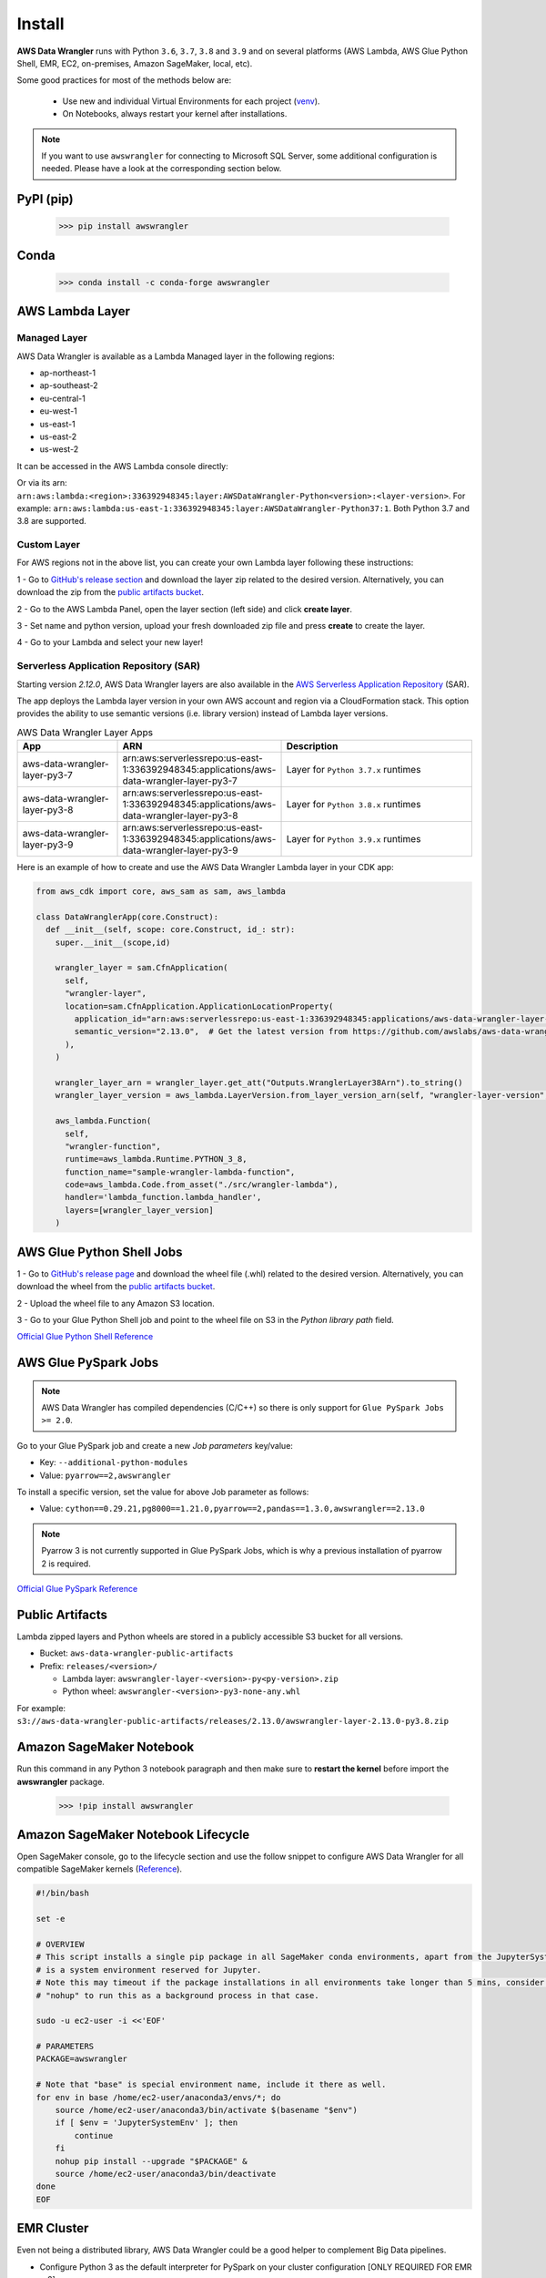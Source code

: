 Install
=======

**AWS Data Wrangler** runs with Python ``3.6``, ``3.7``, ``3.8`` and ``3.9``
and on several platforms (AWS Lambda, AWS Glue Python Shell, EMR, EC2,
on-premises, Amazon SageMaker, local, etc).

Some good practices for most of the methods below are:

  - Use new and individual Virtual Environments for each project (`venv <https://docs.python.org/3/library/venv.html>`_).
  - On Notebooks, always restart your kernel after installations.

.. note:: If you want to use ``awswrangler`` for connecting to Microsoft SQL Server, some additional configuration is needed. Please have a look at the corresponding section below.

PyPI (pip)
----------

    >>> pip install awswrangler

Conda
-----

    >>> conda install -c conda-forge awswrangler

AWS Lambda Layer
----------------

Managed Layer
^^^^^^^^^^^^^^

AWS Data Wrangler is available as a Lambda Managed layer in the following regions:

- ap-northeast-1
- ap-southeast-2
- eu-central-1
- eu-west-1
- us-east-1
- us-east-2
- us-west-2

It can be accessed in the AWS Lambda console directly:

.. image:: _static/aws_lambda_managed_layer.png
  :width: 400
  :alt: AWS Managed Lambda Layer

Or via its arn: ``arn:aws:lambda:<region>:336392948345:layer:AWSDataWrangler-Python<version>:<layer-version>``.
For example: ``arn:aws:lambda:us-east-1:336392948345:layer:AWSDataWrangler-Python37:1``.
Both Python 3.7 and 3.8 are supported.

Custom Layer
^^^^^^^^^^^^^^

For AWS regions not in the above list, you can create your own Lambda layer following these instructions:

1 - Go to `GitHub's release section <https://github.com/awslabs/aws-data-wrangler/releases>`_
and download the layer zip related to the desired version. Alternatively, you can download the zip from the `public artifacts bucket <https://aws-data-wrangler.readthedocs.io/en/latest/install.html#public-artifacts>`_.

2 - Go to the AWS Lambda Panel, open the layer section (left side)
and click **create layer**.

3 - Set name and python version, upload your fresh downloaded zip file
and press **create** to create the layer.

4 - Go to your Lambda and select your new layer!

Serverless Application Repository (SAR)
^^^^^^^^^^^^^^^^^^^^^^^^^^^^^^^^^^^^^^^^

Starting version `2.12.0`, AWS Data Wrangler layers are also available in the `AWS Serverless Application Repository <https://serverlessrepo.aws.amazon.com/applications>`_ (SAR).

The app deploys the Lambda layer version in your own AWS account and region via a CloudFormation stack.
This option provides the ability to use semantic versions (i.e. library version) instead of Lambda layer versions. 

.. list-table:: AWS Data Wrangler Layer Apps
   :widths: 25 25 50
   :header-rows: 1

   * - App
     - ARN
     - Description
   * - aws-data-wrangler-layer-py3-7
     - arn:aws:serverlessrepo:us-east-1:336392948345:applications/aws-data-wrangler-layer-py3-7
     - Layer for ``Python 3.7.x`` runtimes
   * - aws-data-wrangler-layer-py3-8
     - arn:aws:serverlessrepo:us-east-1:336392948345:applications/aws-data-wrangler-layer-py3-8
     - Layer for ``Python 3.8.x`` runtimes
   * - aws-data-wrangler-layer-py3-9
     - arn:aws:serverlessrepo:us-east-1:336392948345:applications/aws-data-wrangler-layer-py3-9
     - Layer for ``Python 3.9.x`` runtimes     

Here is an example of how to create and use the AWS Data Wrangler Lambda layer in your CDK app:

.. code-block:: python
    
    from aws_cdk import core, aws_sam as sam, aws_lambda

    class DataWranglerApp(core.Construct):
      def __init__(self, scope: core.Construct, id_: str):
        super.__init__(scope,id)

        wrangler_layer = sam.CfnApplication(
          self,
          "wrangler-layer",
          location=sam.CfnApplication.ApplicationLocationProperty(
            application_id="arn:aws:serverlessrepo:us-east-1:336392948345:applications/aws-data-wrangler-layer-py3-8",
            semantic_version="2.13.0",  # Get the latest version from https://github.com/awslabs/aws-data-wrangler/releases
          ),
        )

        wrangler_layer_arn = wrangler_layer.get_att("Outputs.WranglerLayer38Arn").to_string()
        wrangler_layer_version = aws_lambda.LayerVersion.from_layer_version_arn(self, "wrangler-layer-version", wrangler_layer_arn)

        aws_lambda.Function(
          self,
          "wrangler-function",
          runtime=aws_lambda.Runtime.PYTHON_3_8,
          function_name="sample-wrangler-lambda-function",
          code=aws_lambda.Code.from_asset("./src/wrangler-lambda"),
          handler='lambda_function.lambda_handler',
          layers=[wrangler_layer_version]
        )

AWS Glue Python Shell Jobs
--------------------------

1 - Go to `GitHub's release page <https://github.com/awslabs/aws-data-wrangler/releases>`_ and download the wheel file
(.whl) related to the desired version. Alternatively, you can download the wheel from the `public artifacts bucket <https://aws-data-wrangler.readthedocs.io/en/latest/install.html#public-artifacts>`_.

2 - Upload the wheel file to any Amazon S3 location.

3 - Go to your Glue Python Shell job and point to the wheel file on S3 in
the *Python library path* field.


`Official Glue Python Shell Reference <https://docs.aws.amazon.com/glue/latest/dg/add-job-python.html#create-python-extra-library>`_

AWS Glue PySpark Jobs
---------------------

.. note:: AWS Data Wrangler has compiled dependencies (C/C++) so there is only support for ``Glue PySpark Jobs >= 2.0``.

Go to your Glue PySpark job and create a new *Job parameters* key/value:

* Key: ``--additional-python-modules``
* Value: ``pyarrow==2,awswrangler``

To install a specific version, set the value for above Job parameter as follows:

* Value: ``cython==0.29.21,pg8000==1.21.0,pyarrow==2,pandas==1.3.0,awswrangler==2.13.0``

.. note:: Pyarrow 3 is not currently supported in Glue PySpark Jobs, which is why a previous installation of pyarrow 2 is required.

`Official Glue PySpark Reference <https://docs.aws.amazon.com/glue/latest/dg/reduced-start-times-spark-etl-jobs.html#reduced-start-times-new-features>`_

Public Artifacts
-----------------

Lambda zipped layers and Python wheels are stored in a publicly accessible S3 bucket for all versions.

* Bucket: ``aws-data-wrangler-public-artifacts``

* Prefix: ``releases/<version>/``

  * Lambda layer: ``awswrangler-layer-<version>-py<py-version>.zip``

  * Python wheel: ``awswrangler-<version>-py3-none-any.whl``

For example: ``s3://aws-data-wrangler-public-artifacts/releases/2.13.0/awswrangler-layer-2.13.0-py3.8.zip``

Amazon SageMaker Notebook
-------------------------

Run this command in any Python 3 notebook paragraph and then make sure to
**restart the kernel** before import the **awswrangler** package.

    >>> !pip install awswrangler

Amazon SageMaker Notebook Lifecycle
-----------------------------------

Open SageMaker console, go to the lifecycle section and
use the follow snippet to configure AWS Data Wrangler for all compatible
SageMaker kernels (`Reference <https://github.com/aws-samples/amazon-sagemaker-notebook-instance-lifecycle-config-samples/blob/master/scripts/install-pip-package-all-environments/on-start.sh>`_).

.. code-block:: sh

    #!/bin/bash

    set -e

    # OVERVIEW
    # This script installs a single pip package in all SageMaker conda environments, apart from the JupyterSystemEnv which
    # is a system environment reserved for Jupyter.
    # Note this may timeout if the package installations in all environments take longer than 5 mins, consider using
    # "nohup" to run this as a background process in that case.

    sudo -u ec2-user -i <<'EOF'

    # PARAMETERS
    PACKAGE=awswrangler

    # Note that "base" is special environment name, include it there as well.
    for env in base /home/ec2-user/anaconda3/envs/*; do
        source /home/ec2-user/anaconda3/bin/activate $(basename "$env")
        if [ $env = 'JupyterSystemEnv' ]; then
            continue
        fi
        nohup pip install --upgrade "$PACKAGE" &
        source /home/ec2-user/anaconda3/bin/deactivate
    done
    EOF

EMR Cluster
-----------

Even not being a distributed library,
AWS Data Wrangler could be a good helper to
complement Big Data pipelines.

- Configure Python 3 as the default interpreter for
  PySpark on your cluster configuration [ONLY REQUIRED FOR EMR < 6]

    .. code-block:: json

        [
          {
             "Classification": "spark-env",
             "Configurations": [
               {
                 "Classification": "export",
                 "Properties": {
                    "PYSPARK_PYTHON": "/usr/bin/python3"
                  }
               }
            ]
          }
        ]

- Keep the bootstrap script above on S3 and reference it on your cluster.

  - For EMR Release < 6

    .. code-block:: sh

        #!/usr/bin/env bash
        set -ex

        sudo pip-3.6 install pyarrow==2 awswrangler

  - For EMR Release >= 6

    .. code-block:: sh

        #!/usr/bin/env bash
        set -ex

        sudo pip install pyarrow==2 awswrangler

.. note:: Make sure to freeze the Wrangler version in the bootstrap for productive
          environments (e.g. awswrangler==2.13.0)

.. note:: Pyarrow 3 is not currently supported in the default EMR image, which is why a previous installation of pyarrow 2 is required.

From Source
-----------

    >>> git clone https://github.com/awslabs/aws-data-wrangler.git
    >>> cd aws-data-wrangler
    >>> pip install .


Notes for Microsoft SQL Server
------------------------------

``awswrangler`` is using the `pyodbc <https://github.com/mkleehammer/pyodbc>`_
for interacting with Microsoft SQL Server. For installing this package you need the ODBC header files,
which can be installed, for example, with the following commands:

    >>> sudo apt install unixodbc-dev
    >>> yum install unixODBC-devel

After installing these header files you can either just install ``pyodbc`` or
``awswrangler`` with the ``sqlserver`` extra, which will also install ``pyodbc``:

    >>> pip install pyodbc
    >>> pip install awswrangler[sqlserver]

Finally you also need the correct ODBC Driver for SQL Server. You can have a look at the
`documentation from Microsoft <https://docs.microsoft.com/sql/connect/odbc/
microsoft-odbc-driver-for-sql-server?view=sql-server-ver15>`_
to see how they can be installed in your environment.

If you want to connect to Microsoft SQL Server from AWS Lambda, you can build a separate Layer including the
needed OBDC drivers and `pyobdc`.

If you maintain your own environment, you need to take care of the above steps.
Because of this limitation usage in combination with Glue jobs is limited and you need to rely on the
provided `functionality inside Glue itself <https://docs.aws.amazon.com/glue/latest/dg/
aws-glue-programming-etl-connect.html#aws-glue-programming-etl-connect-jdbc>`_.
